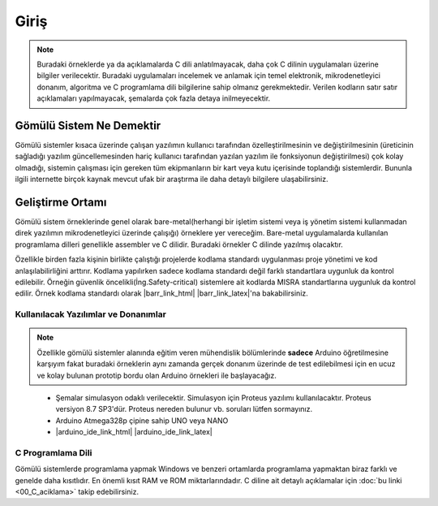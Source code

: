################################################################################
Giriş
################################################################################

.. note::

   Buradaki örneklerde ya da açıklamalarda C dili anlatılmayacak, daha çok C
   dilinin uygulamaları üzerine bilgiler verilecektir. Buradaki uygulamaları
   incelemek ve anlamak için temel elektronik, mikrodenetleyici donanım,
   algoritma ve C programlama dili bilgilerine sahip olmanız gerekmektedir.
   Verilen kodların satır satır açıklamaları yapılmayacak, şemalarda çok fazla 
   detaya inilmeyecektir.

********************************************************************************
Gömülü Sistem Ne Demektir
********************************************************************************

Gömülü sistemler kısaca üzerinde çalışan yazılımın kullanıcı tarafından
özelleştirilmesinin ve değiştirilmesinin (üreticinin sağladığı yazılım
güncellemesinden hariç kullanıcı tarafından yazılan yazılım ile fonksiyonun
değiştirilmesi) çok kolay olmadığı, sistemin çalışması için gereken tüm
ekipmanların bir kart veya kutu içerisinde toplandığı sistemlerdir. Bununla
ilgili internette birçok kaynak mevcut ufak bir araştırma ile daha detaylı
bilgilere ulaşabilirsiniz. 

********************************************************************************
Geliştirme Ortamı
********************************************************************************

Gömülü sistem örneklerinde genel olarak bare-metal(herhangi bir işletim
sistemi veya iş yönetim sistemi kullanmadan direk yazılımın mikrodenetleyici
üzerinde çalışığı) örneklere yer vereceğim. Bare-metal uygulamalarda
kullanılan programlama dilleri genellikle assembler ve C dilidir. Buradaki
örnekler C dilinde yazılmış olacaktır.

Özellikle birden fazla kişinin birlikte çalıştığı projelerde kodlama
standardı uygulanması proje yönetimi ve kod anlaşılabilirliğini arttırır.
Kodlama yapılırken sadece kodlama standardı değil farklı standartlara 
uygunluk da kontrol edilebilir. Örneğin güvenlik 
öncelikli(İng.Safety-critical) sistemlere ait kodlarda MISRA standartlarına 
uygunluk da kontrol edilir. Örnek kodlama standardı olarak |barr_link_html|
|barr_link_latex|'na bakabilirsiniz.

.. |barr_link_html| raw:: html
   
   <a href="https://barrgroup.com/Embedded-Systems/Books/Embedded-C-Coding-Standard" 
   target="_blank">Barr Kodlama Standardı</a>

.. |barr_link_latex| raw:: latex

   \href{https://barrgroup.com/Embedded-Systems/Books/Embedded-C-Coding-Standard}
   {Barr Kodlama Standardı}

Kullanılacak Yazılımlar ve Donanımlar
================================================================================

.. note::
   
   Özellikle gömülü sistemler alanında eğitim veren mühendislik bölümlerinde
   **sadece** Arduino öğretilmesine karşıyım fakat buradaki örneklerin aynı
   zamanda gerçek donanım üzerinde de test edilebilmesi için en ucuz ve
   kolay bulunan prototip bordu olan Arduino örnekleri ile başlayacağız.

\

   *  Şemalar simulasyon odaklı verilecektir. Simulasyon için Proteus yazılımı
      kullanılacaktır. Proteus versiyon 8.7 SP3'dür. Proteus nereden bulunur vb.
      soruları lütfen sormayınız.
   *  Arduino Atmega328p çipine sahip UNO veya NANO 
   *  |arduino_ide_link_html| |arduino_ide_link_latex| 

.. |arduino_ide_link_html| raw:: html 

   <a href="https://www.arduino.cc/en/Main/Software" 
   target="_blank">Arduino IDE</a>

.. |arduino_ide_link_latex| raw:: latex

   \href{https://www.arduino.cc/en/Main/Software}{Arduino IDE}

C Programlama Dili 
================================================================================

Gömülü sistemlerde programlama yapmak Windows ve benzeri ortamlarda
programlama yapmaktan biraz farklı ve genelde daha kısıtlıdır. En önemli
kısıt RAM ve ROM miktarlarındadır. C diline ait detaylı açıklamalar için 
:doc:`bu linki <00_C_aciklama>` takip edebilirsiniz.
